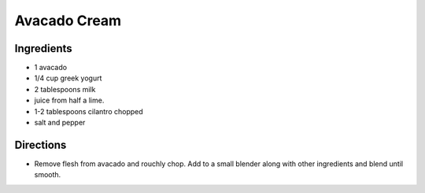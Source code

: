 Avacado Cream
=============

Ingredients
-----------
- 1 avacado
- 1/4 cup greek yogurt
- 2 tablespoons milk 
- juice from half a lime.
- 1-2 tablespoons cilantro chopped
- salt and pepper

Directions
----------
- Remove flesh from avacado and rouchly chop. Add to a small blender along
  with other ingredients and blend until smooth.

